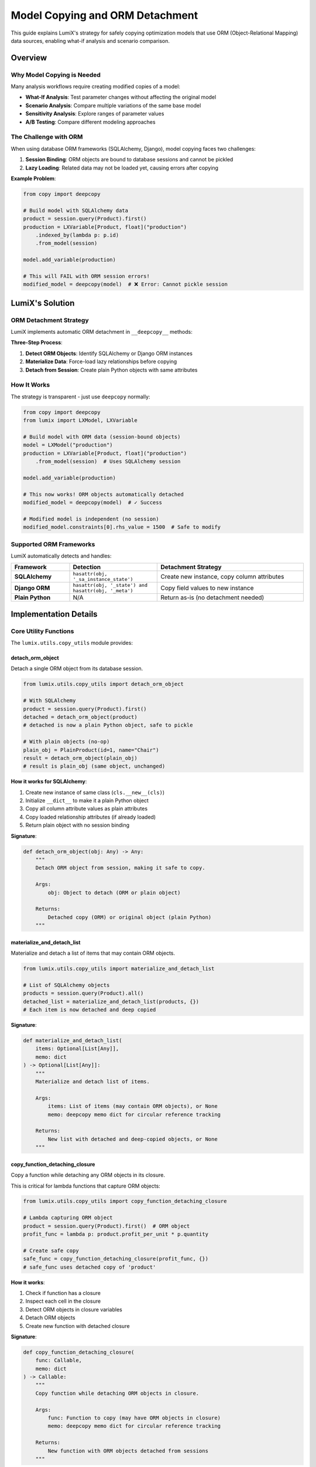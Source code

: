 Model Copying and ORM Detachment
=================================

This guide explains LumiX's strategy for safely copying optimization models that use ORM (Object-Relational Mapping) data sources, enabling what-if analysis and scenario comparison.

Overview
--------

Why Model Copying is Needed
~~~~~~~~~~~~~~~~~~~~~~~~~~~~

Many analysis workflows require creating modified copies of a model:

- **What-If Analysis**: Test parameter changes without affecting the original model
- **Scenario Analysis**: Compare multiple variations of the same base model
- **Sensitivity Analysis**: Explore ranges of parameter values
- **A/B Testing**: Compare different modeling approaches

The Challenge with ORM
~~~~~~~~~~~~~~~~~~~~~~~

When using database ORM frameworks (SQLAlchemy, Django), model copying faces two challenges:

1. **Session Binding**: ORM objects are bound to database sessions and cannot be pickled
2. **Lazy Loading**: Related data may not be loaded yet, causing errors after copying

**Example Problem**:

.. code-block:: python

   from copy import deepcopy

   # Build model with SQLAlchemy data
   product = session.query(Product).first()
   production = LXVariable[Product, float]("production")
       .indexed_by(lambda p: p.id)
       .from_model(session)

   model.add_variable(production)

   # This will FAIL with ORM session errors!
   modified_model = deepcopy(model)  # ❌ Error: Cannot pickle session

LumiX's Solution
----------------

ORM Detachment Strategy
~~~~~~~~~~~~~~~~~~~~~~~

LumiX implements automatic ORM detachment in ``__deepcopy__`` methods:

.. mermaid::

   graph TD
       A[deepcopy model] --> B{Contains ORM objects?}
       B -->|Yes| C[Materialize lazy data]
       C --> D[Detach from session]
       D --> E[Copy as plain objects]
       B -->|No| E
       E --> F[Safe to copy!]

       style A fill:#e8f4f8
       style F fill:#e1ffe1

**Three-Step Process**:

1. **Detect ORM Objects**: Identify SQLAlchemy or Django ORM instances
2. **Materialize Data**: Force-load lazy relationships before copying
3. **Detach from Session**: Create plain Python objects with same attributes

How It Works
~~~~~~~~~~~~

The strategy is transparent - just use ``deepcopy`` normally:

.. code-block:: python

   from copy import deepcopy
   from lumix import LXModel, LXVariable

   # Build model with ORM data (session-bound objects)
   model = LXModel("production")
   production = LXVariable[Product, float]("production")
       .from_model(session)  # Uses SQLAlchemy session

   model.add_variable(production)

   # This now works! ORM objects automatically detached
   modified_model = deepcopy(model)  # ✓ Success

   # Modified model is independent (no session)
   modified_model.constraints[0].rhs_value = 1500  # Safe to modify

Supported ORM Frameworks
~~~~~~~~~~~~~~~~~~~~~~~~~

LumiX automatically detects and handles:

.. list-table::
   :header-rows: 1
   :widths: 20 30 50

   * - Framework
     - Detection
     - Detachment Strategy
   * - **SQLAlchemy**
     - ``hasattr(obj, '_sa_instance_state')``
     - Create new instance, copy column attributes
   * - **Django ORM**
     - ``hasattr(obj, '_state') and hasattr(obj, '_meta')``
     - Copy field values to new instance
   * - **Plain Python**
     - N/A
     - Return as-is (no detachment needed)

Implementation Details
----------------------

Core Utility Functions
~~~~~~~~~~~~~~~~~~~~~~

The ``lumix.utils.copy_utils`` module provides:

detach_orm_object
^^^^^^^^^^^^^^^^^

Detach a single ORM object from its database session.

.. code-block:: python

   from lumix.utils.copy_utils import detach_orm_object

   # With SQLAlchemy
   product = session.query(Product).first()
   detached = detach_orm_object(product)
   # detached is now a plain Python object, safe to pickle

   # With plain objects (no-op)
   plain_obj = PlainProduct(id=1, name="Chair")
   result = detach_orm_object(plain_obj)
   # result is plain_obj (same object, unchanged)

**How it works for SQLAlchemy**:

1. Create new instance of same class (``cls.__new__(cls)``)
2. Initialize ``__dict__`` to make it a plain Python object
3. Copy all column attribute values as plain attributes
4. Copy loaded relationship attributes (if already loaded)
5. Return plain object with no session binding

**Signature**:

.. code-block:: python

   def detach_orm_object(obj: Any) -> Any:
       """
       Detach ORM object from session, making it safe to copy.

       Args:
           obj: Object to detach (ORM or plain object)

       Returns:
           Detached copy (ORM) or original object (plain Python)
       """

materialize_and_detach_list
^^^^^^^^^^^^^^^^^^^^^^^^^^^

Materialize and detach a list of items that may contain ORM objects.

.. code-block:: python

   from lumix.utils.copy_utils import materialize_and_detach_list

   # List of SQLAlchemy objects
   products = session.query(Product).all()
   detached_list = materialize_and_detach_list(products, {})
   # Each item is now detached and deep copied

**Signature**:

.. code-block:: python

   def materialize_and_detach_list(
       items: Optional[List[Any]],
       memo: dict
   ) -> Optional[List[Any]]:
       """
       Materialize and detach list of items.

       Args:
           items: List of items (may contain ORM objects), or None
           memo: deepcopy memo dict for circular reference tracking

       Returns:
           New list with detached and deep-copied objects, or None
       """

copy_function_detaching_closure
^^^^^^^^^^^^^^^^^^^^^^^^^^^^^^^

Copy a function while detaching any ORM objects in its closure.

This is critical for lambda functions that capture ORM objects:

.. code-block:: python

   from lumix.utils.copy_utils import copy_function_detaching_closure

   # Lambda capturing ORM object
   product = session.query(Product).first()  # ORM object
   profit_func = lambda p: product.profit_per_unit * p.quantity

   # Create safe copy
   safe_func = copy_function_detaching_closure(profit_func, {})
   # safe_func uses detached copy of 'product'

**How it works**:

1. Check if function has a closure
2. Inspect each cell in the closure
3. Detect ORM objects in closure variables
4. Detach ORM objects
5. Create new function with detached closure

**Signature**:

.. code-block:: python

   def copy_function_detaching_closure(
       func: Callable,
       memo: dict
   ) -> Callable:
       """
       Copy function while detaching ORM objects in closure.

       Args:
           func: Function to copy (may have ORM objects in closure)
           memo: deepcopy memo dict for circular reference tracking

       Returns:
           New function with ORM objects detached from sessions
       """

Integration in Core Classes
~~~~~~~~~~~~~~~~~~~~~~~~~~~~

LumiX integrates ORM detachment into ``__deepcopy__`` methods of core classes:

LXModel.__deepcopy__
^^^^^^^^^^^^^^^^^^^^

.. code-block:: python

   from lumix.core.model import LXModel

   class LXModel:
       def __deepcopy__(self, memo):
           """Custom deepcopy that detaches ORM sessions."""
           # ... create new instance ...

           # Deep copy all variables (calls LXVariable.__deepcopy__)
           result.variables = [deepcopy(var, memo) for var in self.variables]

           # Deep copy all constraints (calls LXConstraint.__deepcopy__)
           result.constraints = [deepcopy(c, memo) for c in self.constraints]

           # Deep copy objective expression
           result.objective_expr = deepcopy(self.objective_expr, memo)

           return result

LXVariable.__deepcopy__
^^^^^^^^^^^^^^^^^^^^^^^

.. code-block:: python

   from lumix.core.variables import LXVariable

   class LXVariable:
       def __deepcopy__(self, memo):
           """Custom deepcopy that detaches ORM and handles closures."""
           from ..utils.copy_utils import (
               materialize_and_detach_list,
               copy_function_detaching_closure
           )

           # ... create new instance ...

           # Copy callable attributes (may have closures with ORM objects)
           result.index_func = copy_function_detaching_closure(
               self.index_func, memo
           ) if self.index_func is not None else None

           result.cost_func = copy_function_detaching_closure(
               self.cost_func, memo
           ) if self.cost_func is not None else None

           # Handle data sources
           if self._session is not None:
               # Materialize ORM data before copying
               instances = self.get_instances()
               result._data = materialize_and_detach_list(instances, memo)
               result._session = None  # Clear session reference
           elif self._data is not None:
               # Already have data - just detach and copy
               result._data = materialize_and_detach_list(self._data, memo)
               result._session = None

           return result

LXConstraint.__deepcopy__
^^^^^^^^^^^^^^^^^^^^^^^^^

Similar strategy for constraints:

.. code-block:: python

   from lumix.core.constraints import LXConstraint

   class LXConstraint:
       def __deepcopy__(self, memo):
           """Custom deepcopy that detaches ORM in expressions."""
           # ... create new instance ...

           # Deep copy expression (handles ORM in coefficients)
           result.expr = deepcopy(self.expr, memo) if self.expr else None

           return result

Usage Examples
--------------

Basic Usage
~~~~~~~~~~~

Simple model copying:

.. code-block:: python

   from copy import deepcopy
   from lumix import LXModel, LXVariable, LXOptimizer

   # Build model with ORM data
   session = get_session()
   model = LXModel("production")

   production = LXVariable[Product, float]("production")
       .continuous()
       .bounds(lower=0)
       .indexed_by(lambda p: p.id)
       .from_model(session)

   model.add_variable(production)

   # Copy model (ORM automatically detached)
   modified_model = deepcopy(model)

   # Safe to modify
   modified_model.constraints[0].rhs_value *= 1.5

   # Solve both
   optimizer = LXOptimizer()
   original_solution = optimizer.solve(model)
   modified_solution = optimizer.solve(modified_model)

What-If Analysis
~~~~~~~~~~~~~~~~

Using model copying for what-if analysis:

.. code-block:: python

   from copy import deepcopy
   from lumix import LXWhatIfAnalyzer

   # LXWhatIfAnalyzer uses deepcopy internally
   analyzer = LXWhatIfAnalyzer(model, optimizer)

   # Each what-if creates a modified copy
   result = analyzer.increase_constraint_rhs("capacity", by=100)

   # Behind the scenes:
   # 1. deepcopy(model) - uses ORM detachment
   # 2. Modify copied model
   # 3. Solve modified model
   # 4. Compare results

Scenario Analysis
~~~~~~~~~~~~~~~~~

Multiple model copies for scenarios:

.. code-block:: python

   from copy import deepcopy

   scenarios = {}

   # Optimistic scenario
   optimistic = deepcopy(model)
   optimistic.get_constraint("demand").rhs_value *= 1.2
   scenarios["optimistic"] = optimizer.solve(optimistic)

   # Baseline scenario
   scenarios["baseline"] = optimizer.solve(model)

   # Pessimistic scenario
   pessimistic = deepcopy(model)
   pessimistic.get_constraint("demand").rhs_value *= 0.8
   scenarios["pessimistic"] = optimizer.solve(pessimistic)

   # Compare
   for name, solution in scenarios.items():
       print(f"{name}: ${solution.objective_value:,.2f}")

Manual ORM Detachment
~~~~~~~~~~~~~~~~~~~~~

If you need to manually detach objects:

.. code-block:: python

   from lumix.utils.copy_utils import detach_orm_object

   # Detach single object
   product = session.query(Product).first()
   detached_product = detach_orm_object(product)

   # Now safe to use outside session
   session.close()
   print(detached_product.name)  # ✓ Works

Lambda with ORM in Closure
~~~~~~~~~~~~~~~~~~~~~~~~~~~

Handling lambdas that capture ORM objects:

.. code-block:: python

   from copy import deepcopy

   # Lambda captures ORM object
   product = session.query(Product).first()  # Session-bound

   production = LXVariable[Product, float]("production")
       .continuous()
       .indexed_by(lambda p: p.id)
       .from_data([product])

   # Add coefficient function that captures 'product'
   expr = LXLinearExpression()
   expr.add_term(production, lambda p: product.profit_per_unit)  # Captures 'product'

   # Deep copy handles this automatically!
   expr_copy = deepcopy(expr)  # ✓ Works - 'product' detached in closure

Advanced Topics
---------------

Performance Considerations
~~~~~~~~~~~~~~~~~~~~~~~~~~

**Materialization Cost**: Lazy-loaded relationships are materialized during detachment, which can be expensive for large datasets.

**Optimization Strategies**:

1. **Eager Loading**: Use ``.options(joinedload(...))`` in queries
2. **Limit Data**: Only query needed columns
3. **Cache Results**: Reuse detached objects when possible

.. code-block:: python

   from sqlalchemy.orm import joinedload

   # Eager load relationships
   products = session.query(Product).options(
       joinedload(Product.materials),
       joinedload(Product.machine_requirements)
   ).all()

   # Now all data is loaded, detachment is faster
   production = LXVariable[Product, float]("production")
       .from_data(products)

   model_copy = deepcopy(model)  # Faster with eager loading

Circular References
~~~~~~~~~~~~~~~~~~~

The ``memo`` dict in ``deepcopy`` handles circular references:

.. code-block:: python

   # Circular reference example
   class Node:
       def __init__(self, value):
           self.value = value
           self.next = None

   # Create cycle
   node1 = Node(1)
   node2 = Node(2)
   node1.next = node2
   node2.next = node1  # Circular!

   # deepcopy handles this with memo dict
   node1_copy = deepcopy(node1)  # ✓ Works

LumiX uses the same ``memo`` dict throughout the copy process.

Pickle Support
~~~~~~~~~~~~~~

In addition to ``__deepcopy__``, LumiX implements ``__getstate__`` and ``__setstate__`` for pickle protocol:

.. code-block:: python

   import pickle

   # Build model with ORM data
   model = build_production_model(session)

   # Pickle (uses __getstate__ for ORM detachment)
   pickled = pickle.dumps(model)

   # Unpickle (uses __setstate__ for restoration)
   restored_model = pickle.loads(pickled)

   # Model works without session
   solution = optimizer.solve(restored_model)

Troubleshooting
---------------

Session Errors After Copying
~~~~~~~~~~~~~~~~~~~~~~~~~~~~~

**Symptom**: ``DetachedInstanceError`` or ``Session is closed`` errors after copying

**Cause**: Object not properly detached from session

**Solution**: Ensure you're using ``deepcopy``, not ``copy``

.. code-block:: python

   from copy import copy, deepcopy

   # Bad - shallow copy doesn't detach
   bad_model = copy(model)  # ❌

   # Good - deep copy detaches
   good_model = deepcopy(model)  # ✓

Missing Data After Copying
~~~~~~~~~~~~~~~~~~~~~~~~~~

**Symptom**: Copied model has ``None`` or empty lists for ORM data

**Cause**: Lazy-loaded relationships not materialized before copying

**Solution**: Eager load relationships or access them before copying

.. code-block:: python

   from sqlalchemy.orm import joinedload

   # Option 1: Eager loading
   products = session.query(Product).options(
       joinedload(Product.materials)
   ).all()

   # Option 2: Touch lazy attributes before copying
   for product in products:
       _ = product.materials  # Force load
       _ = product.machine_requirements  # Force load

   # Now copy will include all data
   model_copy = deepcopy(model)

Lambda Closure Issues
~~~~~~~~~~~~~~~~~~~~~

**Symptom**: ``PicklingError`` mentioning lambda or closure

**Cause**: Lambda closure contains un-picklable objects

**Solution**: Use ``copy_function_detaching_closure`` or avoid capturing complex objects

.. code-block:: python

   from lumix.utils.copy_utils import copy_function_detaching_closure

   # Problem: Lambda captures unpicklable object
   session_obj = session  # Session cannot be pickled
   bad_func = lambda p: session_obj.query(...)  # ❌

   # Solution: Don't capture session in lambda
   good_func = lambda p: p.profit_per_unit  # ✓

Best Practices
--------------

1. **Use Eager Loading**

   Load all needed data before copying to avoid lazy-loading errors.

2. **Close Sessions Before Copying**

   Detachment makes session unnecessary - close it for clarity.

   .. code-block:: python

      # Build model
      model = build_model(session)

      # Close session (model now uses detached data)
      session.close()

      # Safe to copy
      model_copy = deepcopy(model)

3. **Avoid Complex Closures**

   Keep lambda functions simple to avoid pickling issues.

   .. code-block:: python

      # Bad: Complex closure
      def make_cost_func(session, product_id):
          product = session.query(Product).get(product_id)
          return lambda p: product.cost * p.quantity  # ❌

      # Good: Simple lambda
      def make_cost_func(product):
          cost = product.cost  # Capture value, not object
          return lambda p: cost * p.quantity  # ✓

4. **Test Copying Early**

   Verify copying works before building complex models.

   .. code-block:: python

      # Build minimal model
      model = LXModel("test")
      # ... add variables ...

      # Test copying
      try:
          model_copy = deepcopy(model)
          print("✓ Copying works!")
      except Exception as e:
          print(f"❌ Copy failed: {e}")

5. **Use Type Hints**

   Help IDE and type checkers understand ORM types.

   .. code-block:: python

      from typing import List
      from sqlalchemy.orm import Session

      def build_model(session: Session) -> LXModel:
          products: List[Product] = session.query(Product).all()
          # Type checker knows products is List[Product]

See Also
--------

- :doc:`/user-guide/analysis/whatif` - What-if analysis using model copying
- :doc:`/user-guide/analysis/scenario` - Scenario analysis
- :doc:`orm-integration` - ORM integration overview
- :doc:`/tutorials/production_planning/step7_whatif` - Tutorial using ORM copying

API Reference
~~~~~~~~~~~~~

For detailed API documentation of the ``copy_utils`` module functions, see the source code docstrings:

- ``lumix.utils.copy_utils.detach_orm_object``
- ``lumix.utils.copy_utils.materialize_and_detach_list``
- ``lumix.utils.copy_utils.copy_function_detaching_closure``

References
----------

- **SQLAlchemy Session**: https://docs.sqlalchemy.org/en/latest/orm/session.html
- **Django ORM**: https://docs.djangoproject.com/en/stable/topics/db/queries/
- **Python deepcopy**: https://docs.python.org/3/library/copy.html
